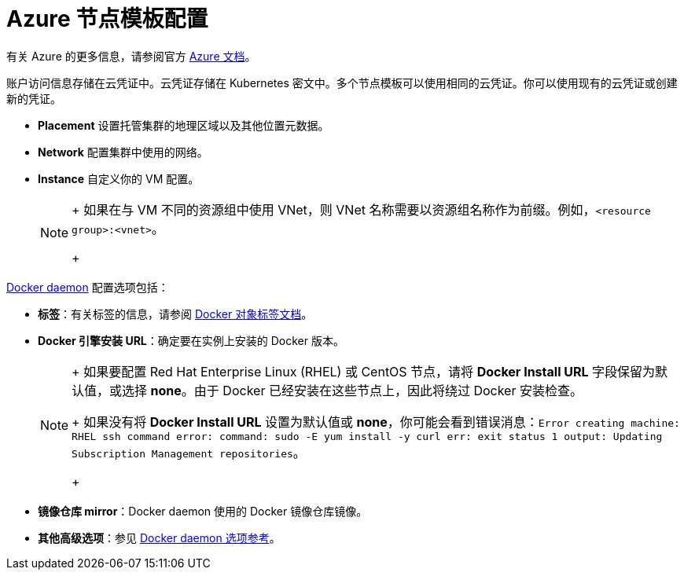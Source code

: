 = Azure 节点模板配置

有关 Azure 的更多信息，请参阅官方 https://docs.microsoft.com/en-us/azure/?product=featured[Azure 文档]。

账户访问信息存储在云凭证中。云凭证存储在 Kubernetes 密文中。多个节点模板可以使用相同的云凭证。你可以使用现有的云凭证或创建新的凭证。

* *Placement* 设置托管集群的地理区域以及其他位置元数据。
* *Network* 配置集群中使用的网络。
* *Instance* 自定义你的 VM 配置。
+

[NOTE]
====
+
如果在与 VM 不同的资源组中使用 VNet，则 VNet 名称需要以资源组名称作为前缀。例如，`<resource group>:<vnet>`。
+
====


https://docs.docker.com/engine/docker-overview/#the-docker-daemon[Docker daemon] 配置选项包括：

* *标签*：有关标签的信息，请参阅 https://docs.docker.com/config/labels-custom-metadata/[Docker 对象标签文档]。
* *Docker 引擎安装 URL*：确定要在实例上安装的 Docker 版本。
+

[NOTE]
====
+
如果要配置 Red Hat Enterprise Linux (RHEL) 或 CentOS 节点，请将 *Docker Install URL* 字段保留为默认值，或选择 *none*。由于 Docker 已经安装在这些节点上，因此将绕过 Docker 安装检查。
+
如果没有将 *Docker Install URL* 设置为默认值或 *none*，你可能会看到错误消息：`Error creating machine: RHEL ssh command error: command: sudo -E yum install -y curl err: exit status 1 output: Updating Subscription Management repositories`。
+
====


* *镜像仓库 mirror*：Docker daemon 使用的 Docker 镜像仓库镜像。
* *其他高级选项*：参见 https://docs.docker.com/engine/reference/commandline/dockerd/[Docker daemon 选项参考]。
